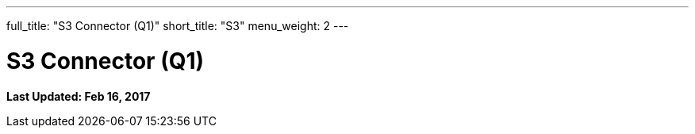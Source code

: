 ---
full_title: "S3 Connector (Q1)"
short_title: "S3"
menu_weight: 2
---

= S3 Connector (Q1)
:imagesdir: .
:revdate: Feb 16, 2017

[doc-info]*Last Updated: {revdate}*